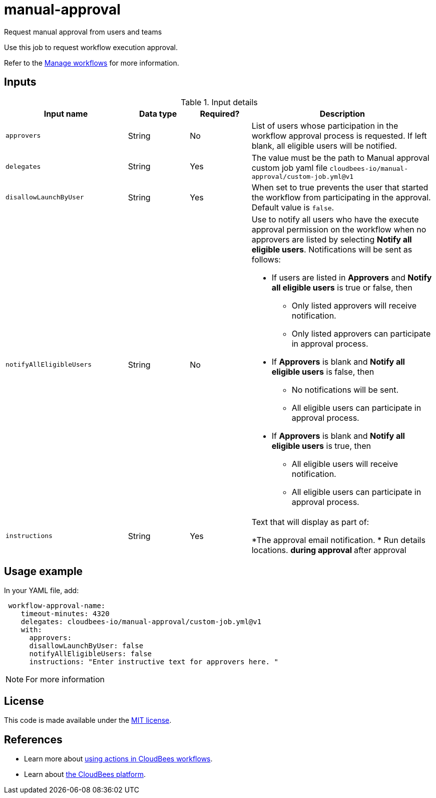 # manual-approval
Request manual approval from users and teams

Use this job to request workflow execution approval. 

Refer to the link:https://docs.cloudbees.com/docs/cloudbees-platform/latest/workflows/manage-workflows[Manage workflows] for more information.


== Inputs

[cols="2a,1a,1a,3a",options="header"]
.Input details
|===

| Input name
| Data type
| Required?
| Description

| `approvers`
| String
|No
| List of users whose participation in the workflow approval process is requested.  If left blank, all eligible users will be notified.

| `delegates`
|String
| Yes
| The value must be the path to Manual approval custom job yaml file `cloudbees-io/manual-approval/custom-job.yml@v1`

| `disallowLaunchByUser`
|String
| Yes
| When set to true prevents the user that started the workflow from participating in the approval.  Default value is `false`.

| `notifyAllEligibleUsers`
|String
| No
| Use to notify all users who have the execute approval permission on the workflow when no approvers  are listed 
 by selecting *Notify all eligible users*.     Notifications will be sent as follows:

** If users are listed in *Approvers* and *Notify all eligible users* is true or false, then
*** Only listed approvers will receive notification.
*** Only listed approvers can participate in approval process.

** If *Approvers* is blank and *Notify all eligible users* is false, then

*** No notifications will be sent.
*** All eligible users can participate in approval process.

** If *Approvers* is blank and *Notify all eligible users* is true, then

*** All eligible users will receive notification.
*** All eligible users can participate in approval process.

| `instructions`
|String
| Yes
| Text that will display as part of:

*The approval email notification.
* Run details locations.
** during approval
** after approval

|===

== Usage example

In your YAML file, add:

[source,yaml]
----
 workflow-approval-name:
    timeout-minutes: 4320
    delegates: cloudbees-io/manual-approval/custom-job.yml@v1
    with:
      approvers:
      disallowLaunchByUser: false
      notifyAllEligibleUsers: false
      instructions: "Enter instructive text for approvers here. "

----

NOTE: For more information 

== License

This code is made available under the 
link:https://opensource.org/license/mit/[MIT license].

== References

* Learn more about link:https://docs.cloudbees.com/docs/cloudbees-platform/latest/actions[using actions in CloudBees workflows].
* Learn about link:https://docs.cloudbees.com/docs/cloudbees-platform/latest/[the CloudBees platform].
